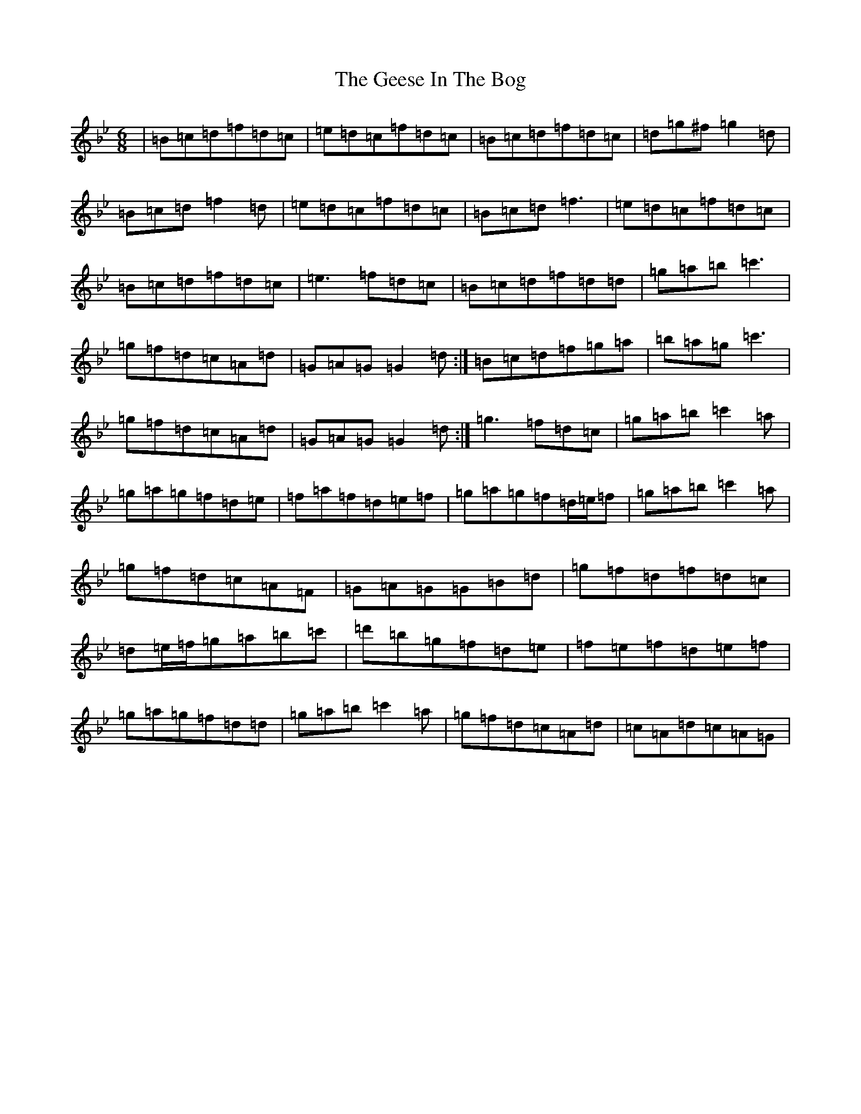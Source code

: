 X: 20200
T: Geese In The Bog, The
S: https://thesession.org/tunes/43#setting12461
Z: A Dorian
R: jig
M: 6/8
L: 1/8
K: C Dorian
|=B=c=d=f=d=c|=e=d=c=f=d=c|=B=c=d=f=d=c|=d=g^f=g2=d|=B=c=d=f2=d|=e=d=c=f=d=c|=B=c=d=f3|=e=d=c=f=d=c|=B=c=d=f=d=c|=e3=f=d=c|=B=c=d=f=d=d|=g=a=b=c'3|=g=f=d=c=A=d|=G=A=G=G2=d:|=B=c=d=f=g=a|=b=a=g=c'3|=g=f=d=c=A=d|=G=A=G=G2=d:|=g3=f=d=c|=g=a=b=c'2=a|=g=a=g=f=d=e|=f=a=f=d=e=f|=g=a=g=f=d/2=e/2=f|=g=a=b=c'2=a|=g=f=d=c=A=F|=G=A=G=G=B=d|=g=f=d=f=d=c|=d=e/2=f/2=g=a=b=c'|=d'=b=g=f=d=e|=f=e=f=d=e=f|=g=a=g=f=d=d|=g=a=b=c'2=a|=g=f=d=c=A=d|=c=A=d=c=A=G|